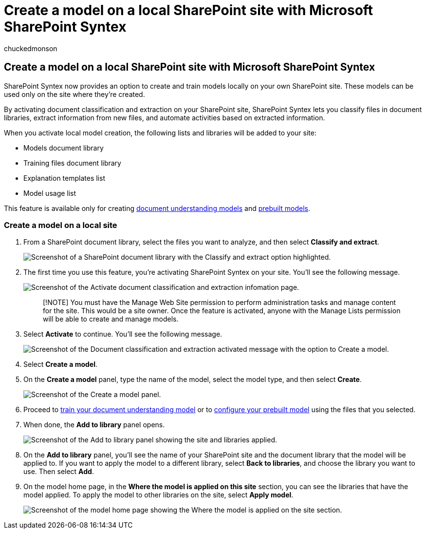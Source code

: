 = Create a model on a local SharePoint site with Microsoft SharePoint Syntex
:audience: admin
:author: chuckedmonson
:description: Learn how to create a local model on a local SharePoint site with SharePoint Syntex.
:manager: pamgreen
:ms.author: chucked
:ms.collection: ["enabler-strategic", "m365initiative-syntex"]
:ms.localizationpriority: medium
:ms.reviewer: ssquires
:ms.service: microsoft-365-enterprise
:ms.topic: article
:search.appverid:

== Create a model on a local SharePoint site with Microsoft SharePoint Syntex

SharePoint Syntex now provides an option to create and train models locally on your own SharePoint site.
These models can be used only on the site where they're created.

By activating document classification and extraction on your SharePoint site, SharePoint Syntex lets you classify files in document libraries, extract information from new files, and automate activities based on extracted information.

When you activate local model creation, the following lists and libraries will be added to your site:

* Models document library
* Training files document library
* Explanation templates list
* Model usage list

This feature is available only for creating xref:apply-a-model.adoc[document understanding models] and xref:prebuilt-models.adoc[prebuilt models].

=== Create a model on a local site

. From a SharePoint document library, select the files you want to analyze, and then select *Classify and extract*.
+
image::../media/content-understanding/local-model-classify-and-extract-option.png[Screenshot of a SharePoint document library with the Classify and extract option highlighted.]

. The first time you use this feature, you're activating SharePoint Syntex on your site.
You'll see the following message.
+
image::../media/content-understanding/local-model-first-run-activate-message.png[Screenshot of the Activate document classification and extraction infomation page.]
+
____
[!NOTE] You must have the Manage Web Site permission to perform administration tasks and manage content for the site.
This would be a site owner.
Once the feature is activated, anyone with the Manage Lists permission will be able to create and manage models.
____

. Select *Activate* to continue.
You'll see the following message.
+
image::../media/content-understanding/local-model-activated-message.png[Screenshot of the Document classification and extraction activated message with the option to Create a model.]

. Select *Create a model*.
. On the *Create a model* panel, type the name of the model, select the model type, and then select *Create*.
+
image::../media/content-understanding/local-model-create-a-model.png[Screenshot of the Create a model panel.]

. Proceed to xref:apply-a-model.adoc[train your document understanding model] or to xref:prebuilt-models.adoc[configure your prebuilt model] using the files that you selected.
. When done, the *Add to library* panel opens.
+
image::../media/content-understanding/local-model-add-to-library-panel.png[Screenshot of the Add to library panel showing the site and libraries applied.]

. On the *Add to library* panel, you'll see the name of your SharePoint site and the document library that the model will be applied to.
If you want to apply the model to a different library, select *Back to libraries*, and choose the library you want to use.
Then select *Add*.
. On the model home page, in the *Where the model is applied on this site* section, you can see the libraries that have the model applied.
To apply the model to other libraries on the site, select *Apply model*.
+
image::../media/content-understanding/local-model-home-page.png[Screenshot of the model home page showing the Where the model is applied on the site section.]
